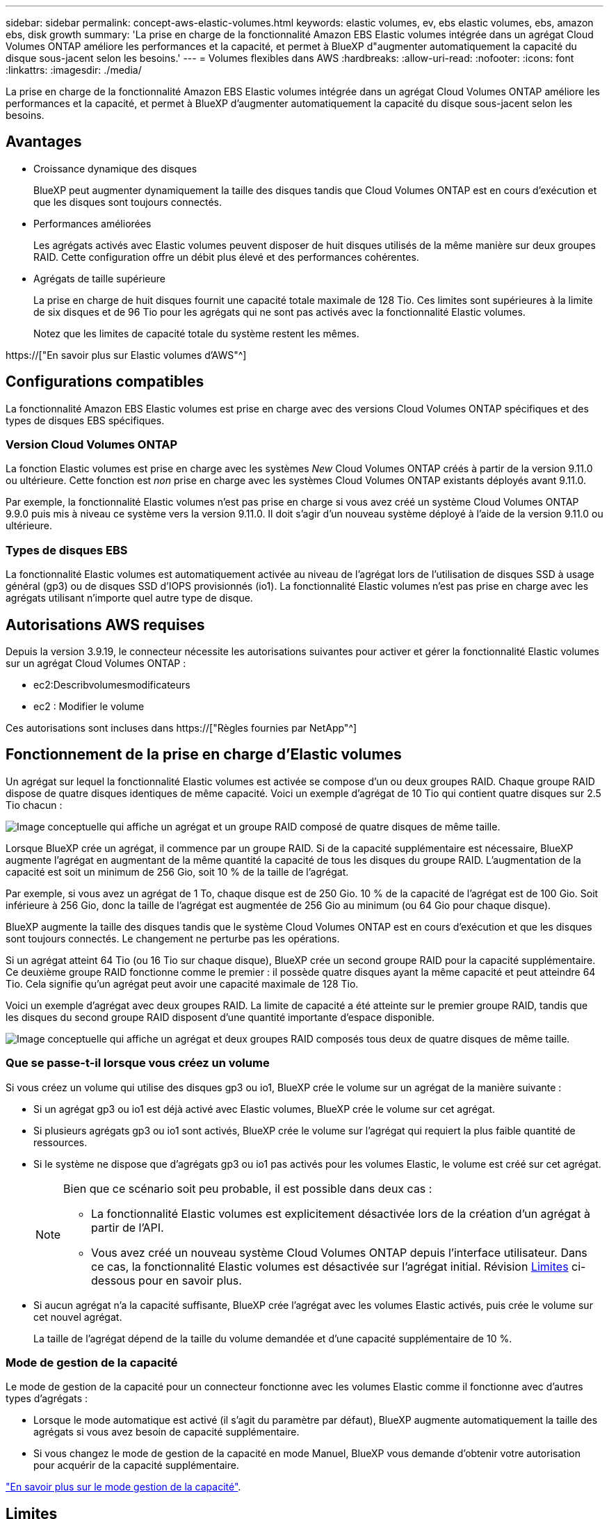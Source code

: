 ---
sidebar: sidebar 
permalink: concept-aws-elastic-volumes.html 
keywords: elastic volumes, ev, ebs elastic volumes, ebs, amazon ebs, disk growth 
summary: 'La prise en charge de la fonctionnalité Amazon EBS Elastic volumes intégrée dans un agrégat Cloud Volumes ONTAP améliore les performances et la capacité, et permet à BlueXP d"augmenter automatiquement la capacité du disque sous-jacent selon les besoins.' 
---
= Volumes flexibles dans AWS
:hardbreaks:
:allow-uri-read: 
:nofooter: 
:icons: font
:linkattrs: 
:imagesdir: ./media/


[role="lead"]
La prise en charge de la fonctionnalité Amazon EBS Elastic volumes intégrée dans un agrégat Cloud Volumes ONTAP améliore les performances et la capacité, et permet à BlueXP d'augmenter automatiquement la capacité du disque sous-jacent selon les besoins.



== Avantages

* Croissance dynamique des disques
+
BlueXP peut augmenter dynamiquement la taille des disques tandis que Cloud Volumes ONTAP est en cours d'exécution et que les disques sont toujours connectés.

* Performances améliorées
+
Les agrégats activés avec Elastic volumes peuvent disposer de huit disques utilisés de la même manière sur deux groupes RAID. Cette configuration offre un débit plus élevé et des performances cohérentes.

* Agrégats de taille supérieure
+
La prise en charge de huit disques fournit une capacité totale maximale de 128 Tio. Ces limites sont supérieures à la limite de six disques et de 96 Tio pour les agrégats qui ne sont pas activés avec la fonctionnalité Elastic volumes.

+
Notez que les limites de capacité totale du système restent les mêmes.



https://["En savoir plus sur Elastic volumes d'AWS"^]



== Configurations compatibles

La fonctionnalité Amazon EBS Elastic volumes est prise en charge avec des versions Cloud Volumes ONTAP spécifiques et des types de disques EBS spécifiques.



=== Version Cloud Volumes ONTAP

La fonction Elastic volumes est prise en charge avec les systèmes _New_ Cloud Volumes ONTAP créés à partir de la version 9.11.0 ou ultérieure. Cette fonction est _non_ prise en charge avec les systèmes Cloud Volumes ONTAP existants déployés avant 9.11.0.

Par exemple, la fonctionnalité Elastic volumes n'est pas prise en charge si vous avez créé un système Cloud Volumes ONTAP 9.9.0 puis mis à niveau ce système vers la version 9.11.0. Il doit s'agir d'un nouveau système déployé à l'aide de la version 9.11.0 ou ultérieure.



=== Types de disques EBS

La fonctionnalité Elastic volumes est automatiquement activée au niveau de l'agrégat lors de l'utilisation de disques SSD à usage général (gp3) ou de disques SSD d'IOPS provisionnés (io1). La fonctionnalité Elastic volumes n'est pas prise en charge avec les agrégats utilisant n'importe quel autre type de disque.



== Autorisations AWS requises

Depuis la version 3.9.19, le connecteur nécessite les autorisations suivantes pour activer et gérer la fonctionnalité Elastic volumes sur un agrégat Cloud Volumes ONTAP :

* ec2:Describvolumesmodificateurs
* ec2 : Modifier le volume


Ces autorisations sont incluses dans https://["Règles fournies par NetApp"^]



== Fonctionnement de la prise en charge d'Elastic volumes

Un agrégat sur lequel la fonctionnalité Elastic volumes est activée se compose d'un ou deux groupes RAID. Chaque groupe RAID dispose de quatre disques identiques de même capacité. Voici un exemple d'agrégat de 10 Tio qui contient quatre disques sur 2.5 Tio chacun :

image:diagram-aws-elastic-volumes-one-raid-group.png["Image conceptuelle qui affiche un agrégat et un groupe RAID composé de quatre disques de même taille."]

Lorsque BlueXP crée un agrégat, il commence par un groupe RAID. Si de la capacité supplémentaire est nécessaire, BlueXP augmente l'agrégat en augmentant de la même quantité la capacité de tous les disques du groupe RAID. L'augmentation de la capacité est soit un minimum de 256 Gio, soit 10 % de la taille de l'agrégat.

Par exemple, si vous avez un agrégat de 1 To, chaque disque est de 250 Gio. 10 % de la capacité de l'agrégat est de 100 Gio. Soit inférieure à 256 Gio, donc la taille de l'agrégat est augmentée de 256 Gio au minimum (ou 64 Gio pour chaque disque).

BlueXP augmente la taille des disques tandis que le système Cloud Volumes ONTAP est en cours d'exécution et que les disques sont toujours connectés. Le changement ne perturbe pas les opérations.

Si un agrégat atteint 64 Tio (ou 16 Tio sur chaque disque), BlueXP crée un second groupe RAID pour la capacité supplémentaire. Ce deuxième groupe RAID fonctionne comme le premier : il possède quatre disques ayant la même capacité et peut atteindre 64 Tio. Cela signifie qu'un agrégat peut avoir une capacité maximale de 128 Tio.

Voici un exemple d'agrégat avec deux groupes RAID. La limite de capacité a été atteinte sur le premier groupe RAID, tandis que les disques du second groupe RAID disposent d'une quantité importante d'espace disponible.

image:diagram-aws-elastic-volumes-two-raid-groups.png["Image conceptuelle qui affiche un agrégat et deux groupes RAID composés tous deux de quatre disques de même taille."]



=== Que se passe-t-il lorsque vous créez un volume

Si vous créez un volume qui utilise des disques gp3 ou io1, BlueXP crée le volume sur un agrégat de la manière suivante :

* Si un agrégat gp3 ou io1 est déjà activé avec Elastic volumes, BlueXP crée le volume sur cet agrégat.
* Si plusieurs agrégats gp3 ou io1 sont activés, BlueXP crée le volume sur l'agrégat qui requiert la plus faible quantité de ressources.
* Si le système ne dispose que d'agrégats gp3 ou io1 pas activés pour les volumes Elastic, le volume est créé sur cet agrégat.
+
[NOTE]
====
Bien que ce scénario soit peu probable, il est possible dans deux cas :

** La fonctionnalité Elastic volumes est explicitement désactivée lors de la création d'un agrégat à partir de l'API.
** Vous avez créé un nouveau système Cloud Volumes ONTAP depuis l'interface utilisateur. Dans ce cas, la fonctionnalité Elastic volumes est désactivée sur l'agrégat initial. Révision <<Limites>> ci-dessous pour en savoir plus.


====
* Si aucun agrégat n'a la capacité suffisante, BlueXP crée l'agrégat avec les volumes Elastic activés, puis crée le volume sur cet nouvel agrégat.
+
La taille de l'agrégat dépend de la taille du volume demandée et d'une capacité supplémentaire de 10 %.





=== Mode de gestion de la capacité

Le mode de gestion de la capacité pour un connecteur fonctionne avec les volumes Elastic comme il fonctionne avec d'autres types d'agrégats :

* Lorsque le mode automatique est activé (il s'agit du paramètre par défaut), BlueXP augmente automatiquement la taille des agrégats si vous avez besoin de capacité supplémentaire.
* Si vous changez le mode de gestion de la capacité en mode Manuel, BlueXP vous demande d'obtenir votre autorisation pour acquérir de la capacité supplémentaire.


link:concept-storage-management.html#capacity-management["En savoir plus sur le mode gestion de la capacité"].



== Limites

L'augmentation de la taille d'un agrégat peut prendre jusqu'à 6 heures. Pendant ce temps, BlueXP ne peut pas demander de capacité supplémentaire pour cet agrégat.



== Fonctionnement avec Elastic volumes

Vous pouvez utiliser Elastic volumes dans BlueXP comme suit :

* Créez un nouveau système sur lequel les volumes élastiques sont activés sur l'agrégat initial lors de l'utilisation de disques gp3 ou io1
+
link:task-deploying-otc-aws.html["Découvrez comment créer un système Cloud Volumes ONTAP"]

* Créez un nouveau volume sur un agrégat sur lequel Elastic volumes est activé
+
Si vous créez un volume qui utilise des disques gp3 ou io1, BlueXP crée automatiquement le volume sur un agrégat sur lequel Elastic volumes est activé. Pour plus de détails, reportez-vous à <<Que se passe-t-il lorsque vous créez un volume>>.

+
link:task-create-volumes.html["Découvrez comment créer des volumes"].

* Créez un nouvel agrégat pour lequel Elastic volumes est activé
+
Les volumes élastiques sont automatiquement activés sur les nouveaux agrégats qui utilisent des disques gp3 ou io1, tant que le système Cloud Volumes ONTAP a été créé à partir de la version 9.11.0 ou ultérieure.

+
Lorsque vous créez l'agrégat, BlueXP vous invite à indiquer la taille de la capacité de l'agrégat. Cette configuration est différente des autres configurations dans lesquelles vous choisissez une taille de disque et un nombre de disques.

+
La capture d'écran suivante montre un exemple d'un nouvel agrégat composé de disques gp3.

+
image:screenshot-aggregate-size-ev.png["Capture d'écran de l'écran Aggregate Disks (disques d'agrégat) d'un disque gp3 où vous saisissez la taille de l'agrégat en Tio."]

+
link:task-create-aggregates.html["Découvrez comment créer des agrégats"].

* Identifiez les agrégats pour lesquels Elastic volumes est activé
+
Lorsque vous accédez à la page allocation avancée, vous pouvez déterminer si la fonctionnalité Elastic volumes est activée ou non sur un agrégat. Dans l'exemple suivant, Elastic volumes est activé sur aggr1.

+
image:screenshot_elastic_volume_enabled.png["Capture d'écran affichant deux agrégats où un champ a le texte volumes élastiques activés."]

* Accroître la capacité d'un agrégat
+
BlueXP ajoute automatiquement de la capacité aux agrégats selon les besoins, mais vous pouvez également augmenter vous-même la capacité.

+
link:task-manage-aggregates.html["Découvrez comment augmenter la capacité des agrégats"].

* Répliquez les données dans un agrégat sur lequel Elastic volumes est activé
+
Si le système Cloud Volumes ONTAP de destination prend en charge les volumes Elastic, un volume de destination sera placé sur un agrégat sur lequel les volumes élastiques sont activés (tant que vous choisissez un disque gp3 ou io1).

+
https://["Découvrez comment configurer la réplication des données"^]


